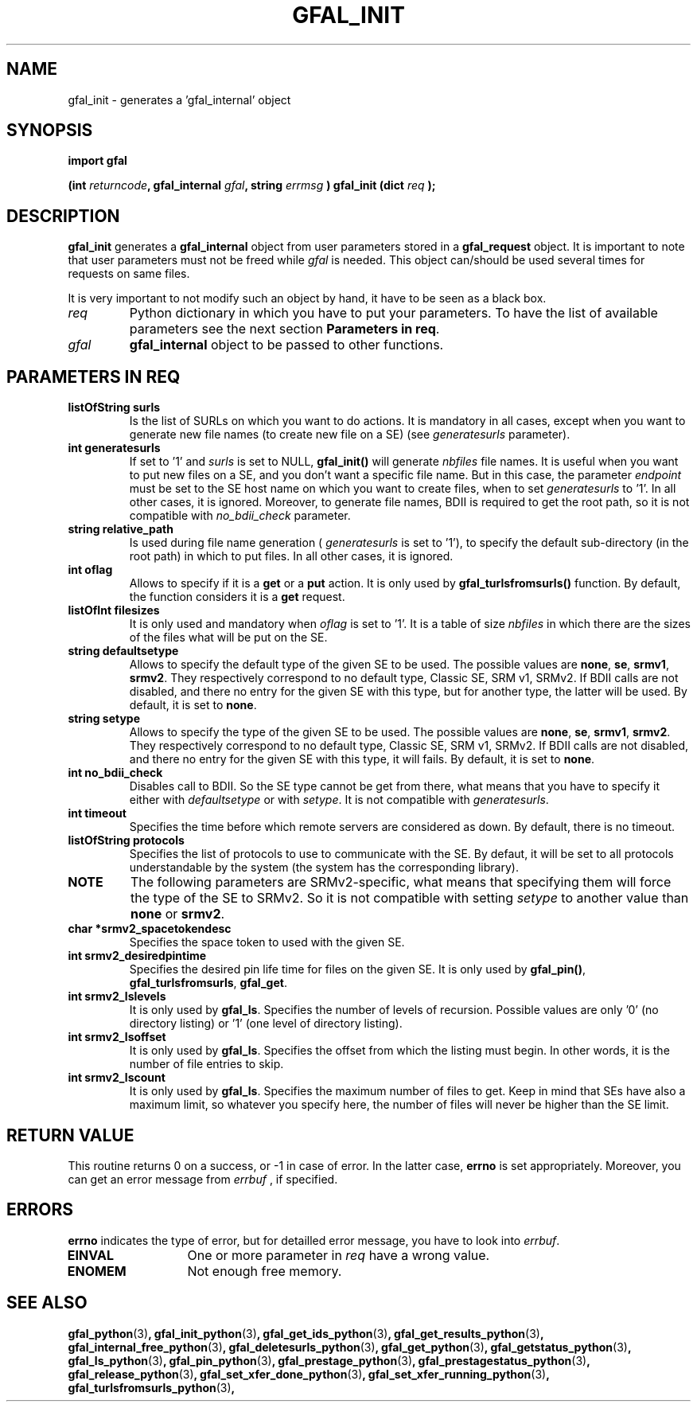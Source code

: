 .\" @(#)$RCSfile: gfal_init_python.man,v $ $Revision: 1.3 $ $Date: 2008/03/10 15:29:17 $ CERN Remi Mollon
.\" Copyright (C) 2007 by CERN
.\" All rights reserved
.\"
.TH GFAL_INIT 3 "$Date: 2008/03/10 15:29:17 $" GFAL "Library Functions"
.SH NAME
gfal_init \- generates a 'gfal_internal' object
.SH SYNOPSIS
\fBimport gfal\fR
.sp
.BI "(int " returncode ,
.BI "gfal_internal " gfal ,
.BI "string " errmsg
.BI ") gfal_init (dict " req
.B );
.SH DESCRIPTION
.B gfal_init
generates a 
.B gfal_internal
object from user parameters stored in a 
.B gfal_request
object. It is important to note that user parameters must not be freed while
.I gfal
is needed.
This object can/should be used several times for requests on same files.

It is very important to not modify such an object by hand, it have to be seen as a black box.

.TP
.I req
Python dictionary in which you have to put your parameters. To have the list of available parameters
see the next section 
.BR "Parameters in req" .
.TP
.I gfal
.B gfal_internal
object to be passed to other functions.

.SH PARAMETERS IN REQ
.TP
.B listOfString surls
Is the list of SURLs on which you want to do actions. It is mandatory in all cases, except
when you want to generate new file names (to create new file on a SE) (see
.I generatesurls
parameter).
.TP
.B int generatesurls
If set to '1' and
.I surls
is set to NULL,
.B gfal_init()
will generate 
.I nbfiles
file names. It is useful when you want to put new files on a SE, and you don't want a specific file name.
But in this case, the parameter
.I endpoint
must be set to the SE host name on which you want to create files, when to set
.I generatesurls
to '1'. In all other cases, it is ignored. Moreover, to generate file names, BDII is required
to get the root path, so it is not compatible with
.I no_bdii_check
parameter.
.TP
.B string relative_path
Is used during file name generation (
.I generatesurls
is set to '1'), to specify the default sub-directory (in the root path) in which to put files.
In all other cases, it is ignored.
.TP
.B int oflag
Allows to specify if it is a 
.B get
or a 
.B put
action. It is only used by
.B gfal_turlsfromsurls()
function. By default, the function considers it is a
.B get
request.
.TP
.B listOfInt filesizes
It is only used and mandatory when 
.I oflag
is set to '1'. It is a table of size
.I nbfiles
in which there are the sizes of the files what will be put on the SE.
.TP
.B string defaultsetype
Allows to specify the default type of the given SE to be used. The possible values are
.BR none ,
.BR se ,
.BR srmv1 ,
.BR srmv2 .
They respectively correspond to no default type, Classic SE, SRM v1, SRMv2. If BDII calls are not disabled,
and there no entry for the given SE with this type, but for another type, the latter will be used. By default,
it is set to 
.BR none .
.TP
.B string setype
Allows to specify the type of the given SE to be used. The possible values are
.BR none ,
.BR se ,
.BR srmv1 ,
.BR srmv2 .
They respectively correspond to no default type, Classic SE, SRM v1, SRMv2. If BDII calls are not disabled,
and there no entry for the given SE with this type, it will fails. By default,
it is set to 
.BR none .
.TP
.B int no_bdii_check
Disables call to BDII. So the SE type cannot be get from there, what means that you have to specify it either with
.I defaultsetype
or with 
.IR setype .
It is not compatible with 
.IR generatesurls .
.TP
.B int timeout
Specifies the time before which remote servers are considered as down. By default, there is no timeout.
.TP
.B listOfString protocols
Specifies the list of protocols to use to communicate with the SE. By defaut, it will be set to all protocols
understandable by the system (the system has the corresponding library).
.TP
.B NOTE
The following parameters are SRMv2-specific, what means that specifying them will force the type of the SE to SRMv2.
So it is not compatible with setting 
.I setype
to another value than 
.B none
or 
.BR srmv2 .

.TP
.B char *srmv2_spacetokendesc
Specifies the space token to used with the given SE.
.TP
.B int srmv2_desiredpintime
Specifies the desired pin life time for files on the given SE. It is only used by
.BR gfal_pin() ,
.BR gfal_turlsfromsurls ,
.BR gfal_get .
.TP
.B int srmv2_lslevels
It is only used by 
.BR gfal_ls .
Specifies the number of levels of recursion. Possible values are only '0' (no directory listing) or '1' (one level of directory listing). 
.TP
.B int srmv2_lsoffset
It is only used by 
.BR gfal_ls .
Specifies the offset from which the listing must begin. In other words, it is the number of file entries to skip.
.TP
.B int srmv2_lscount
It is only used by 
.BR gfal_ls .
Specifies the maximum number of files to get. Keep in mind that SEs have also a maximum limit, so whatever you specify here, the number
of files will never be higher than the SE limit.

.SH RETURN VALUE
This routine returns 0 on a success, or -1 in case of error. In the latter case,
.B errno
is set appropriately. Moreover, you can get an error message from
.I errbuf
, if specified.
.SH ERRORS
.B errno
indicates the type of error, but for detailled error message, you have to look into
.IR errbuf .
.TP 1.3i
.B EINVAL
One or more parameter in 
.I req
have a wrong value.
.TP
.B ENOMEM
Not enough free memory.
.SH SEE ALSO
.BR gfal_python (3) ,
.BR gfal_init_python (3) ,
.BR gfal_get_ids_python (3) ,
.BR gfal_get_results_python (3) ,
.BR gfal_internal_free_python (3) ,
.BR gfal_deletesurls_python (3) ,
.BR gfal_get_python (3) ,
.BR gfal_getstatus_python (3) ,
.BR gfal_ls_python (3) ,
.BR gfal_pin_python (3) ,
.BR gfal_prestage_python (3) ,
.BR gfal_prestagestatus_python (3) ,
.BR gfal_release_python (3) ,
.BR gfal_set_xfer_done_python (3) ,
.BR gfal_set_xfer_running_python (3) ,
.BR gfal_turlsfromsurls_python (3) ,
